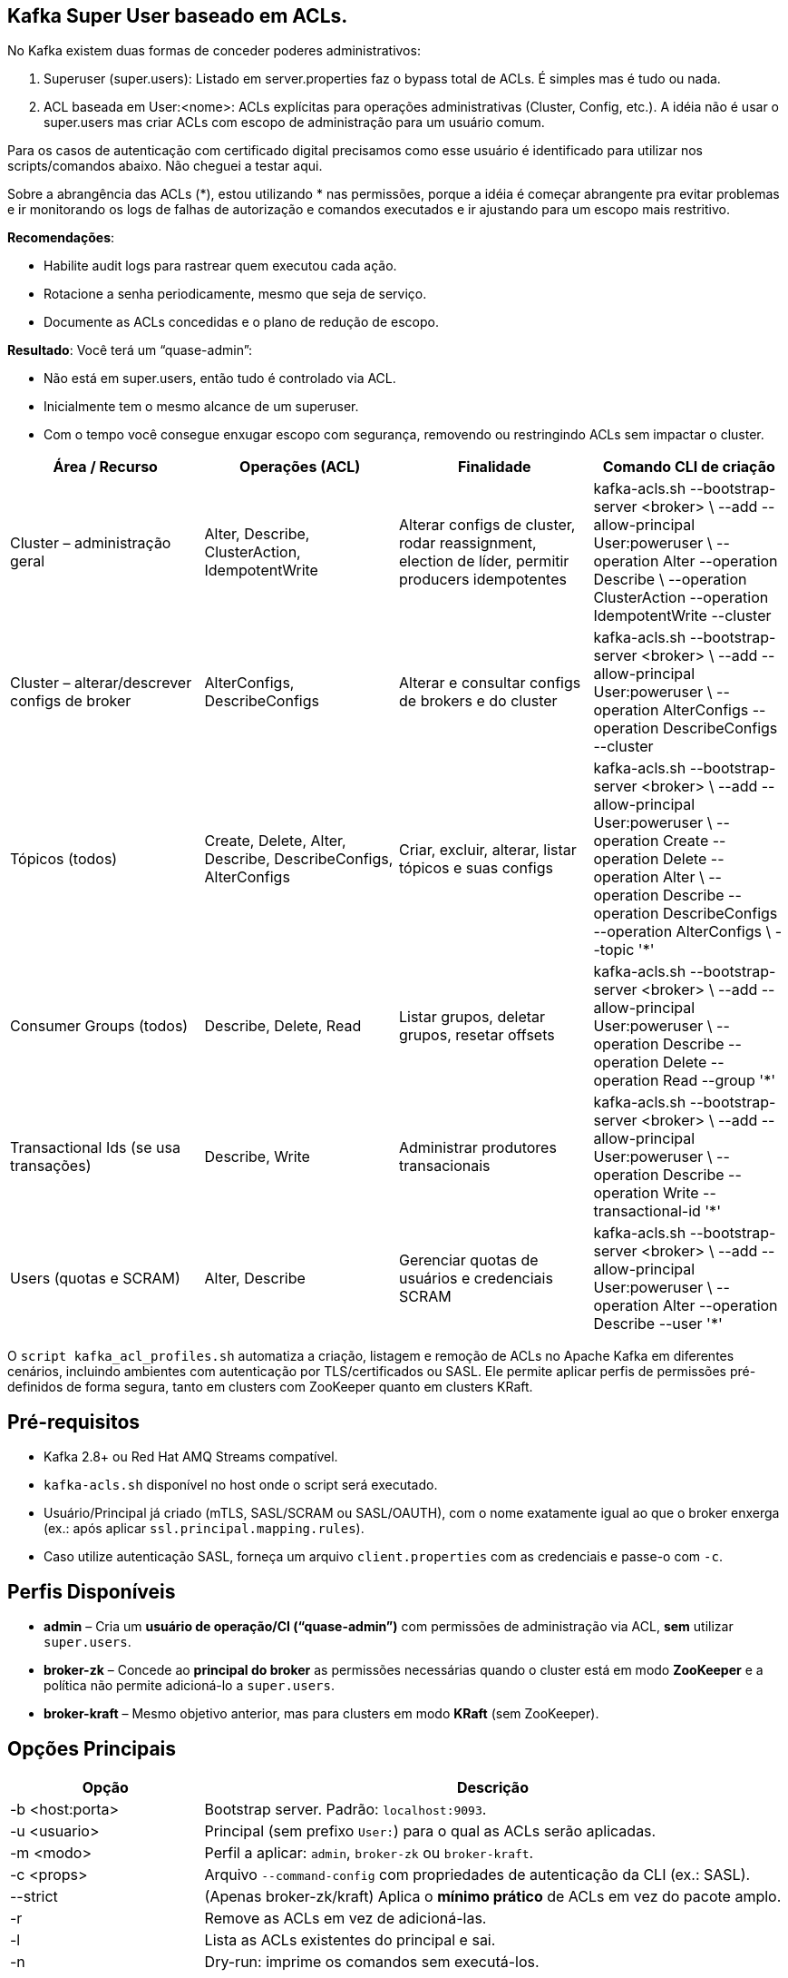== Kafka Super User baseado em ACLs.

No Kafka existem duas formas de conceder poderes administrativos:

. Superuser (super.users): Listado em server.properties faz o  bypass total de ACLs. É simples mas é tudo ou nada. 

. ACL baseada em User:<nome>: ACLs explícitas para operações administrativas (Cluster, Config, etc.).
A idéia não é usar o super.users mas criar ACLs com escopo de administração para um usuário comum. 

Para os casos de autenticação com certificado digital precisamos como esse usuário é identificado para utilizar nos scripts/comandos abaixo. 
Não cheguei a testar aqui. 

Sobre a abrangência das ACLs (*), estou utilizando * nas permissões, 
porque a idéia é começar abrangente pra evitar problemas e ir monitorando 
os logs de falhas de autorização e comandos executados e ir ajustando para 
um escopo mais restritivo.

*Recomendações*:

* Habilite audit logs para rastrear quem executou cada ação.
* Rotacione a senha periodicamente, mesmo que seja de serviço.
* Documente as ACLs concedidas e o plano de redução de escopo.

*Resultado*: Você terá um “quase-admin”:

* Não está em super.users, então tudo é controlado via ACL.
* Inicialmente tem o mesmo alcance de um superuser.
* Com o tempo você consegue enxugar escopo com segurança, removendo ou restringindo ACLs sem impactar o cluster.


[cols="25,25,25,25", options="header"]
|===
| Área / Recurso
| Operações (ACL)
| Finalidade
| Comando CLI de criação

| Cluster – administração geral
| Alter, Describe, ClusterAction, IdempotentWrite
| Alterar configs de cluster, rodar reassignment, election de líder, permitir producers idempotentes
| kafka-acls.sh --bootstrap-server <broker> \
  --add --allow-principal User:poweruser \
  --operation Alter --operation Describe \
  --operation ClusterAction --operation IdempotentWrite --cluster

| Cluster – alterar/descrever configs de broker
| AlterConfigs, DescribeConfigs
| Alterar e consultar configs de brokers e do cluster
| kafka-acls.sh --bootstrap-server <broker> \
  --add --allow-principal User:poweruser \
  --operation AlterConfigs --operation DescribeConfigs --cluster

| Tópicos (todos)
| Create, Delete, Alter, Describe, DescribeConfigs, AlterConfigs
| Criar, excluir, alterar, listar tópicos e suas configs
| kafka-acls.sh --bootstrap-server <broker> \
  --add --allow-principal User:poweruser \
  --operation Create --operation Delete --operation Alter \
  --operation Describe --operation DescribeConfigs --operation AlterConfigs \
  --topic '*'

| Consumer Groups (todos)
| Describe, Delete, Read
| Listar grupos, deletar grupos, resetar offsets
| kafka-acls.sh --bootstrap-server <broker> \
  --add --allow-principal User:poweruser \
  --operation Describe --operation Delete --operation Read --group '*'

| Transactional Ids (se usa transações)
| Describe, Write
| Administrar produtores transacionais
| kafka-acls.sh --bootstrap-server <broker> \
  --add --allow-principal User:poweruser \
  --operation Describe --operation Write --transactional-id '*'

| Users (quotas e SCRAM)
| Alter, Describe
| Gerenciar quotas de usuários e credenciais SCRAM
| kafka-acls.sh --bootstrap-server <broker> \
  --add --allow-principal User:poweruser \
  --operation Alter --operation Describe --user '*'
|===

O `script kafka_acl_profiles.sh` automatiza a criação, listagem e remoção de
ACLs no Apache Kafka em diferentes cenários,
incluindo ambientes com autenticação por TLS/certificados ou SASL.
Ele permite aplicar perfis de permissões pré-definidos de forma segura,
tanto em clusters com ZooKeeper quanto em clusters KRaft.

== Pré-requisitos
* Kafka 2.8+ ou Red Hat AMQ Streams compatível.
* `kafka-acls.sh` disponível no host onde o script será executado.
* Usuário/Principal já criado (mTLS, SASL/SCRAM ou SASL/OAUTH), com
  o nome exatamente igual ao que o broker enxerga (ex.: após aplicar
  `ssl.principal.mapping.rules`).
* Caso utilize autenticação SASL, forneça um arquivo `client.properties`
  com as credenciais e passe-o com `-c`.

== Perfis Disponíveis
* *admin* – Cria um **usuário de operação/CI (“quase-admin”)** com permissões de
  administração via ACL, **sem** utilizar `super.users`.
* *broker-zk* – Concede ao **principal do broker** as permissões necessárias
  quando o cluster está em modo *ZooKeeper* e a política não permite
  adicioná-lo a `super.users`.
* *broker-kraft* – Mesmo objetivo anterior, mas para clusters em modo
  *KRaft* (sem ZooKeeper).

== Opções Principais
[cols="1,3",options="header"]
|===
|Opção |Descrição
|-b <host:porta> |Bootstrap server. Padrão: `localhost:9093`.
|-u <usuario> |Principal (sem prefixo `User:`) para o qual as ACLs serão aplicadas.
|-m <modo> |Perfil a aplicar: `admin`, `broker-zk` ou `broker-kraft`.
|-c <props> |Arquivo `--command-config` com propriedades de autenticação da CLI (ex.: SASL).
|--strict |(Apenas broker-zk/kraft) Aplica o *mínimo prático* de ACLs em vez do pacote amplo.
|-r |Remove as ACLs em vez de adicioná-las.
|-l |Lista as ACLs existentes do principal e sai.
|-n |Dry-run: imprime os comandos sem executá-los.
|===

== Exemplos de Uso

=== 1. Criar ACLs para usuário de administração
```bash
./kafka_acl_profiles.sh -m admin -b localhost:9093 -u ops-admin
```

=== 2. Criar ACLs para broker em ambiente ZooKeeper (pacote amplo)
```bash
./kafka_acl_profiles.sh -m broker-zk -b localhost:9093 -u broker-1
```

=== 3. Criar ACLs mínimas para broker em ambiente ZooKeeper
```bash
./kafka_acl_profiles.sh -m broker-zk -b kafka-prod:9093 -u broker-1 --strict -c client.properties
```

=== 4. Criar ACLs para broker em ambiente KRaft (pacote amplo)
```bash
./kafka_acl_profiles.sh -m broker-kraft -b kafka-dev:9093 -u broker-1
```

=== 5. Remover ACLs previamente aplicadas
```bash
./kafka_acl_profiles.sh -m admin -b kafka-prod:9093 -u ops-admin -r -c client.properties
```

=== 6. Listar ACLs do principal
```bash
./kafka_acl_profiles.sh -m admin -b localhost:9093 -u ops-admin -l
```

== Notas Importantes

* Em ambientes com mTLS, garanta que o *principal* usado no `-u` seja
  exatamente o que o broker enxerga. Caso necessário, configure
  `ssl.principal.mapping.rules` no broker para normalizar o DN.

* Para clusters com load balancer, **não termine o TLS no LB**
  se depender do certificado de cliente para autenticação.

* Em *broker-zk* e *broker-kraft*, se a política corporativa proibir
  `super.users`, use o perfil `broker-*` para conceder ao broker as
  permissões necessárias para replicação, coordenação de grupos e
  transações. Com `--strict` é aplicado apenas o conjunto mínimo;
  sem a flag, aplica o pacote mais amplo e resiliente.

* O perfil `admin` não deve ser usado para o processo do broker,
  apenas para identidades humanas ou de automação que executam
  comandos de administração via CLI ou API AdminClient.